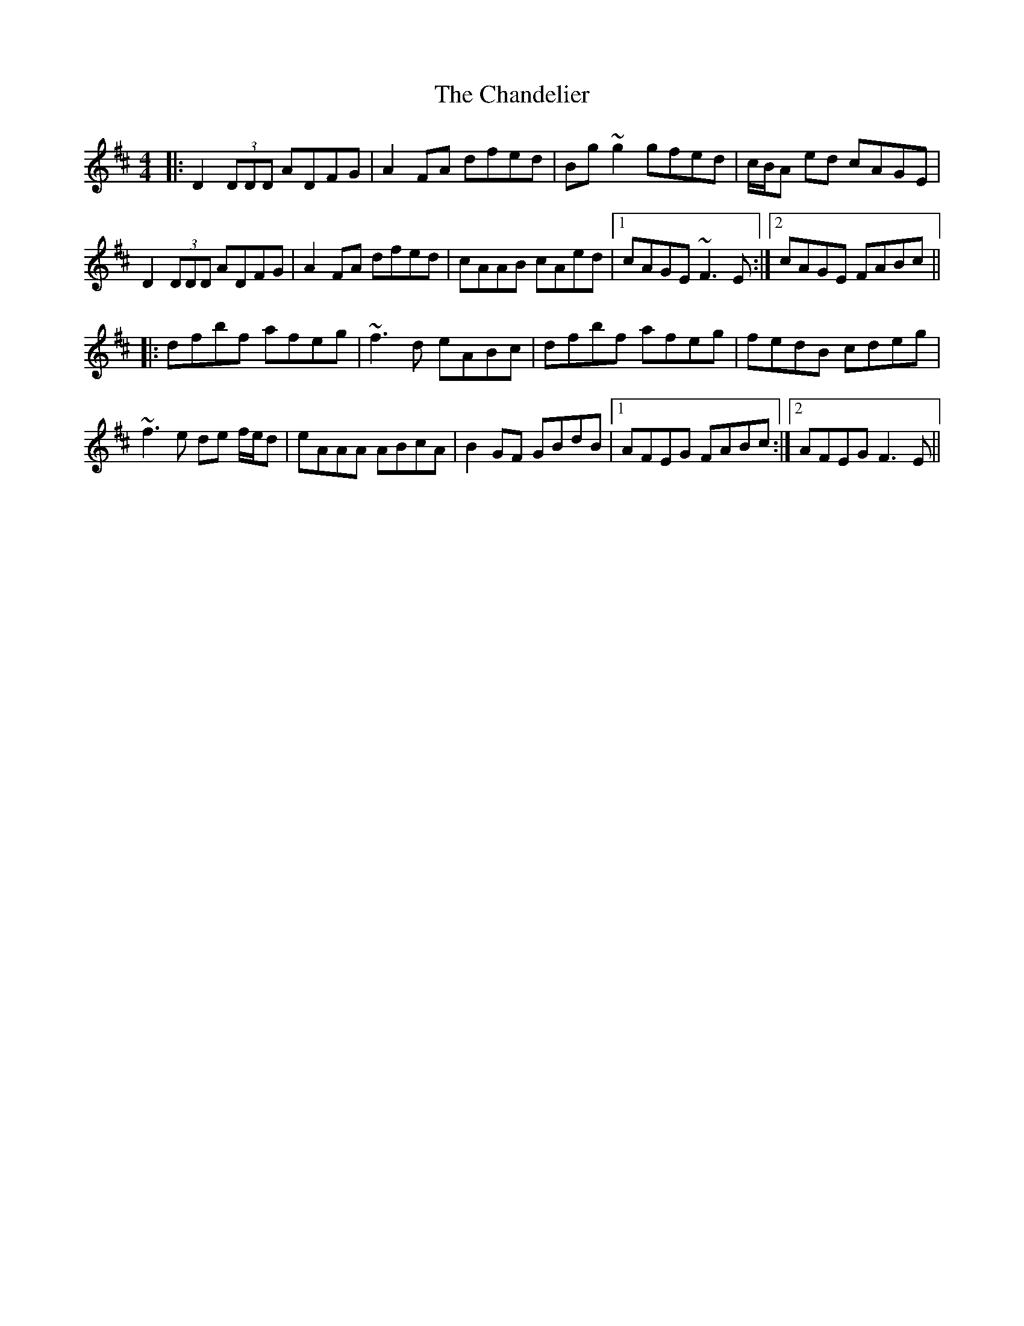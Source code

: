 X: 1
T: The Chandelier
R: reel
M: 4/4
L: 1/8
K: Dmaj
|:D2 (3DDD ADFG|A2FA dfed|Bg~g2 gfed|c/B/A ed cAGE|
D2 (3DDD ADFG|A2FA dfed|cAAB cAed|1 cAGE ~F3E:|2 cAGE FABc||
|:dfbf afeg|~f3d eABc|dfbf afeg|fedB cdeg|
~f3e de f/e/d|eAAA ABcA|B2GF GBdB|1 AFEG FABc:|2 AFEG F3E||
